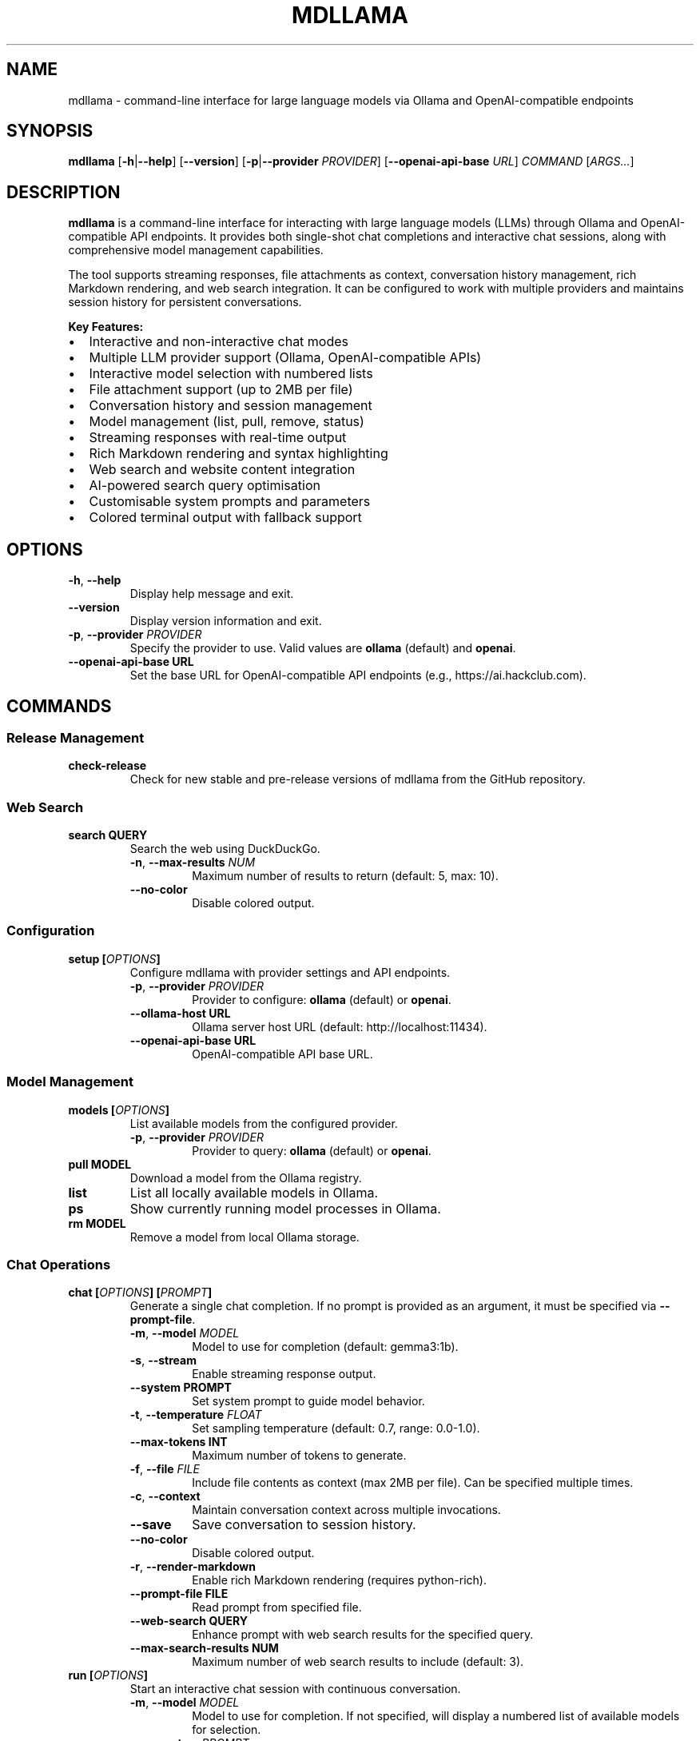 .
.TH MDLLAMA 1 "August 2025" "mdllama 4.2.x" "User Commands"
.SH NAME
mdllama \- command-line interface for large language models via Ollama and OpenAI-compatible endpoints
.SH SYNOPSIS
.B mdllama
.RB [ \-h | \-\-help ]
.RB [ \-\-version ]
.RB [ \-p | \-\-provider
.IR PROVIDER ]
.RB [ \-\-openai\-api\-base
.IR URL ]
.I COMMAND
.RI [ ARGS... ]
.SH DESCRIPTION
.B mdllama
is a command-line interface for interacting with large language models (LLMs) through Ollama and OpenAI-compatible API endpoints. It provides both single-shot chat completions and interactive chat sessions, along with comprehensive model management capabilities.
.PP
The tool supports streaming responses, file attachments as context, conversation history management, rich Markdown rendering, and web search integration. It can be configured to work with multiple providers and maintains session history for persistent conversations.
.PP
.B Key Features:
.IP \(bu 2
Interactive and non-interactive chat modes
.IP \(bu 2
Multiple LLM provider support (Ollama, OpenAI-compatible APIs)
.IP \(bu 2
Interactive model selection with numbered lists
.IP \(bu 2
File attachment support (up to 2MB per file)
.IP \(bu 2
Conversation history and session management
.IP \(bu 2
Model management (list, pull, remove, status)
.IP \(bu 2
Streaming responses with real-time output
.IP \(bu 2
Rich Markdown rendering and syntax highlighting
.IP \(bu 2
Web search and website content integration
.IP \(bu 2
AI-powered search query optimisation
.IP \(bu 2
Customisable system prompts and parameters
.IP \(bu 2
Colored terminal output with fallback support
.SH OPTIONS
.TP
.BR \-h ", " \-\-help
Display help message and exit.
.TP
.B \-\-version
Display version information and exit.
.TP
.BR \-p ", " \-\-provider " " \fIPROVIDER\fR
Specify the provider to use. Valid values are
.B ollama
(default) and
.BR openai .
.TP
.BI \-\-openai\-api\-base " " URL
Set the base URL for OpenAI-compatible API endpoints (e.g., https://ai.hackclub.com).
.SH COMMANDS
.SS "Release Management"
.TP
.B check-release
Check for new stable and pre-release versions of mdllama from the GitHub repository.
.SS "Web Search"
.TP
.BI search " " QUERY
Search the web using DuckDuckGo.
.RS
.TP
.BR \-n ", " \-\-max\-results " " \fINUM\fR
Maximum number of results to return (default: 5, max: 10).
.TP
.B \-\-no\-color
Disable colored output.
.RE
.SS "Configuration"
.TP
.BI setup " " [ OPTIONS ]
Configure mdllama with provider settings and API endpoints.
.RS
.TP
.BR \-p ", " \-\-provider " " \fIPROVIDER\fR
Provider to configure:
.B ollama
(default) or
.BR openai .
.TP
.BI \-\-ollama\-host " " URL
Ollama server host URL (default: http://localhost:11434).
.TP
.BI \-\-openai\-api\-base " " URL
OpenAI-compatible API base URL.
.RE
.SS "Model Management"
.TP
.BI models " " [ OPTIONS ]
List available models from the configured provider.
.RS
.TP
.BR \-p ", " \-\-provider " " \fIPROVIDER\fR
Provider to query:
.B ollama
(default) or
.BR openai .
.RE
.TP
.BI pull " " MODEL
Download a model from the Ollama registry.
.TP
.B list
List all locally available models in Ollama.
.TP
.B ps
Show currently running model processes in Ollama.
.TP
.BI rm " " MODEL
Remove a model from local Ollama storage.
.SS "Chat Operations"
.TP
.BI chat " " [ OPTIONS ] " " [ PROMPT ]
Generate a single chat completion. If no prompt is provided as an argument, it must be specified via
.BR \-\-prompt\-file .
.RS
.TP
.BR \-m ", " \-\-model " " \fIMODEL\fR
Model to use for completion (default: gemma3:1b).
.TP
.BR \-s ", " \-\-stream
Enable streaming response output.
.TP
.BI \-\-system " " PROMPT
Set system prompt to guide model behavior.
.TP
.BR \-t ", " \-\-temperature " " \fIFLOAT\fR
Set sampling temperature (default: 0.7, range: 0.0-1.0).
.TP
.BI \-\-max\-tokens " " INT
Maximum number of tokens to generate.
.TP
.BR \-f ", " \-\-file " " \fIFILE\fR
Include file contents as context (max 2MB per file). Can be specified multiple times.
.TP
.BR \-c ", " \-\-context
Maintain conversation context across multiple invocations.
.TP
.B \-\-save
Save conversation to session history.
.TP
.B \-\-no\-color
Disable colored output.
.TP
.BR \-r ", " \-\-render\-markdown
Enable rich Markdown rendering (requires python-rich).
.TP
.BI \-\-prompt\-file " " FILE
Read prompt from specified file.
.TP
.BI \-\-web\-search " " QUERY
Enhance prompt with web search results for the specified query.
.TP
.BI \-\-max\-search\-results " " NUM
Maximum number of web search results to include (default: 3).
.RE
.TP
.BI run " " [ OPTIONS ]
Start an interactive chat session with continuous conversation.
.RS
.TP
.BR \-m ", " \-\-model " " \fIMODEL\fR
Model to use for completion. If not specified, will display a numbered list of available models for selection.
.TP
.BR \-s ", " \-\-system " " \fIPROMPT\fR
Set initial system prompt.
.TP
.BR \-t ", " \-\-temperature " " \fIFLOAT\fR
Set sampling temperature (default: 0.7).
.TP
.BI \-\-max\-tokens " " INT
Maximum number of tokens to generate per response.
.TP
.B \-\-save
Save conversation to session history when exiting.
.TP
.B \-\-stream
Enable streaming response output for real-time display.
.TP
.B \-\-no\-color
Disable colored output.
.TP
.BR \-r ", " \-\-render\-markdown
Enable rich Markdown rendering.
.RE
.SS "Session Management"
.TP
.B clear\-context
Clear the current conversation context.
.TP
.B sessions
List all saved conversation sessions with timestamps and message counts.
.TP
.BI load\-session " " SESSION_ID
Load a previously saved conversation session.
.SH INTERACTIVE COMMANDS
When in interactive mode (started with
.BR run ),
the following special commands are available:
.TP
.BR exit ", " quit
End the interactive session.
.TP
.B clear
Clear the current conversation context while remaining in the session.
.TP
.BI file: path
Include the contents of
.I path
in the next message (maximum 2MB per file).
.TP
.BI system: prompt
Set or change the system prompt. Use without
.I prompt
to clear.
.TP
.BI temp: value
Change the temperature setting for subsequent responses.
.TP
.BI model: name
Switch to a different model. If
.I name
is omitted, displays a numbered list of available models for selection.
.TP
.B models
Show a numbered list of available models from the current provider. Enter the number corresponding to your desired model to switch to it.
.TP
.BI search: query
Search the web using DuckDuckGo and add results to conversation context.
.TP
.BI searchask: query | question
Search the web for
.I query
and immediately ask the specified
.I question
about the results. If only query is provided, asks for a summary.
.TP
.BI websearch: question
AI-powered search that automatically generates an optimised search query from your question and answers it using web results.
.TP
.BI site: url
Fetch content from the specified website URL and add it to conversation context.
.TP
.B """""""
Start or end multiline input mode for composing longer messages.
.SH ENVIRONMENT
.TP
.B GITHUB_TOKEN
GitHub personal access token for higher API rate limits when checking releases.
.TP
.B NO_COLOR
When set to any value, disables colored output globally.
.SH FILES
.TP
.B ~/.mdllama/config.json
Primary configuration file containing provider settings, API keys, and default options.
.TP
.B ~/.mdllama/history/
Directory containing conversation session files.
.SH EXAMPLES
.TP
.B mdllama chat "Explain quantum computing"
Generate a simple chat completion.
.TP
.B mdllama chat --model llama3 --stream --render-markdown "Write a README"
Stream a response with Markdown rendering using a specific model.
.TP
.B mdllama chat --file document.txt --system "You are a helpful assistant" "Summarise this"
Include a file as context with a custom system prompt.
.TP
.B mdllama chat --web-search "Python 3.13 features" "What are the new features?"
Generate a chat completion with web search results included as context.
.TP
.B mdllama search "Python machine learning libraries"
Search the web and display results directly.
.TP
.B mdllama run --model gemma3:1b --save
Start an interactive session that saves conversation history.
.TP
.B mdllama run --stream --render-markdown --provider openai
Start an interactive session with streaming enabled and Markdown rendering using OpenAI provider.
.TP
.B mdllama run
Start an interactive session and choose from available models via numbered list.
.TP
.B mdllama setup --provider openai --openai-api-base https://api.openai.com
Configure OpenAI provider with custom endpoint.
.TP
.B mdllama sessions
List all saved conversation sessions.
.TP
.B mdllama load-session 20250717_143022_abc123
Load a specific conversation session.
.TP
.B mdllama pull llama3:8b
Download a model from Ollama registry.
.TP
.B mdllama models --provider openai
List available models from OpenAI provider.
.SH TROUBLESHOOTING
.SS "Common Issues"
.TP
.B Connection Problems
Verify that Ollama is running (for Ollama provider) or that your API endpoint is accessible (for OpenAI-compatible providers). Check network connectivity and firewall settings.
.TP
.B Authentication Errors
Ensure your API key is properly configured in the configuration file or environment variables for OpenAI-compatible providers.
.TP
.B Model Not Found
Use
.B mdllama models
to list available models, or
.B mdllama pull MODEL
to download models from Ollama registry. In interactive mode, use the
.B models
command to see a numbered list and select a model.
.TP
.B Model Selection
When starting an interactive session without specifying a model, a numbered list will be displayed. Enter a number between 1 and the total count, or use 'q', 'quit', 'exit', or 'cancel' to abort. You have 3 attempts to make a valid selection.
.TP
.B Configuration Issues
Check
.B ~/.mdllama/config.json
for syntax errors or incorrect settings. Use
.B mdllama setup
to reconfigure.
.TP
.B Display Problems
If colors are not displaying correctly, use
.B --no-color
or set the
.B NO_COLOR
environment variable.
.TP
.B Web Search Issues
If web search fails, check your internet connection. Web search uses DuckDuckGo and requires network access. The AI-powered search query generation will fall back to simple keyword extraction if AI models are unavailable.
.SS "Performance Tips"
.TP
.B Large Files
When attaching files, ensure they are under 2MB. For larger documents, consider splitting them or using file summarisation first.
.TP
.B Streaming
Use
.B --stream
for real-time response output, especially useful for longer responses. For OpenAI-compatible providers, the system will automatically fall back to non-streaming mode if streaming encounters errors.
.TP
.B Rate Limits
Set
.B GITHUB_TOKEN
for higher GitHub API rate limits when checking releases frequently.
.TP
.B Web Search Performance
Use specific search queries for better results. The AI-powered search query optimisation can help improve search effectiveness by correcting spelling and optimizing search terms.
.SH SEE ALSO
.TP
.B mdllama project page:
https://github.com/QinCai-rui/mdllama
.TP
.B Ollama documentation:
https://ollama.com/docs
.TP
.B OpenAI API reference:
https://platform.openai.com/docs/api-reference
.TP
.B Rich library (Markdown rendering):
https://github.com/Textualize/rich
.SH REPORTING BUGS
Report bugs and feature requests at:
.br
https://github.com/QinCai-rui/mdllama/issues
.SH AUTHOR
.B mdllama
is developed by QinCai-rui (Raymont Qin) and contributors.
.PP
This manual page was written for the mdllama project.
.SH COPYRIGHT
Copyright \(co 2025 QinCai-rui (Raymont Qin) and contributors.
.br
License: GNU General Public License v3.0
.br
This is free software: you are free to change and redistribute it.
.br
There is NO WARRANTY, to the extent permitted by law.
